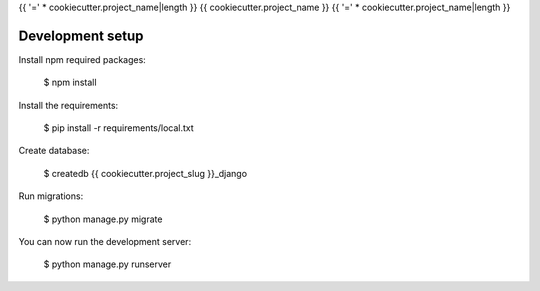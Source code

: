 {{ '=' * cookiecutter.project_name|length }}
{{ cookiecutter.project_name }}
{{ '=' * cookiecutter.project_name|length }}

Development setup
=================

Install npm required packages:

    $ npm install

Install the requirements:

    $ pip install -r requirements/local.txt

Create database:

    $ createdb {{ cookiecutter.project_slug }}_django

Run migrations:

    $ python manage.py migrate

You can now run the development server:

    $ python manage.py runserver
